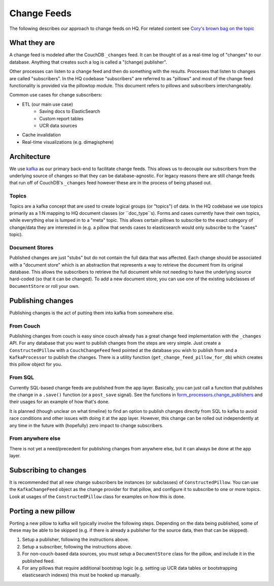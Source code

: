 ============
Change Feeds
============

The following describes our approach to change feeds on HQ.
For related content see `Cory's brown bag on the topic <https://docs.google.com/presentation/d/1YPWUJbic87UYz3bqocJCsnYrnaEZkn8nCM2VZOXQRmg/edit>`_

What they are
=============

A change feed is modeled after the CouchDB ``_changes`` feed.
It can be thought of as a real-time log of "changes" to our database.
Anything that creates such a log is called a "(change) publisher".

Other processes can listen to a change feed and then do something with the results.
Processes that listen to changes are called "subscribers".
In the HQ codebase "subscribers" are referred to as "pillows" and most of the change feed functionality is provided via the pillowtop module.
This document refers to pillows and subscribers interchangeably.

Common use cases for change subscribers:

* ETL (our main use case)
    - Saving docs to ElasticSearch
    - Custom report tables
    - UCR data sources
* Cache invalidation
* Real-time visualizations (e.g. dimagisphere)

Architecture
============

We use `kafka <http://kafka.apache.org/>`_ as our primary back-end to facilitate change feeds.
This allows us to decouple our subscribers from the underlying source of changes so that they can be database-agnostic.
For legacy reasons there are still change feeds that run off of CouchDB's ``_changes`` feed however these are in the process of being phased out.

Topics
~~~~~~

Topics are a kafka concept that are used to create logical groups (or "topics") of data.
In the HQ codebase we use topics primarily as a 1:N mapping to HQ document classes (or ``doc_type``s).
Forms and cases currently have their own topics, while everything else is lumped in to a "meta" topic.
This allows certain pillows to subscribe to the exact category of change/data they are interested in (e.g. a pillow that sends cases to elasticsearch would only subscribe to the "cases" topic).

Document Stores
~~~~~~~~~~~~~~~

Published changes are just "stubs" but do not contain the full data that was affected.
Each change should be associated with a "document store" which is an abstraction that represents a way to retrieve the document from its original database.
This allows the subscribers to retrieve the full document while not needing to have the underlying source hard-coded (so that it can be changed).
To add a new document store, you can use one of the existing subclasses of ``DocumentStore`` or roll your own.


Publishing changes
==================

Publishing changes is the act of putting them into kafka from somewhere else.

From Couch
~~~~~~~~~~

Publishing changes from couch is easy since couch already has a great change feed implementation with the ``_changes`` API.
For any database that you want to publish changes from the steps are very simple.
Just create a ``ConstructedPillow`` with a ``CouchChangeFeed`` feed pointed at the database you wish to publish from and a ``KafkaProcessor`` to publish the changes.
There is a utility function (``get_change_feed_pillow_for_db``) which creates this pillow object for you.


From SQL
~~~~~~~~

Currently SQL-based change feeds are published from the app layer.
Basically, you can just call a function that publishes the change in a ``.save()`` function (or a ``post_save`` signal).
See the functions in `form_processors.change_publishers <https://github.com/dimagi/commcare-hq/blob/master/corehq/form_processor/change_publishers.py>`_ and their usages for an example of how that's done.

It is planned (though unclear on what timeline) to find an option to publish changes directly from SQL to kafka to avoid race conditions and other issues with doing it at the app layer.
However, this change can be rolled out independently at any time in the future with (hopefully) zero impact to change subscribers.

From anywhere else
~~~~~~~~~~~~~~~~~~

There is not yet a need/precedent for publishing changes from anywhere else, but it can always be done at the app layer.

Subscribing to changes
======================

It is recommended that all new change subscribers be instances (or subclasses) of ``ConstructedPillow``.
You can use the ``KafkaChangeFeed`` object as the change provider for that pillow, and configure it to subscribe to one or more topics.
Look at usages of the ``ConstructedPillow`` class for examples on how this is done.



Porting a new pillow
====================

Porting a new pillow to kafka will typically involve the following steps.
Depending on the data being published, some of these may be able to be skipped (e.g. if there is already a publisher for the source data, then that can be skipped).

1. Setup a publisher, following the instructions above.
2. Setup a subscriber, following the instructions above.
3. For non-couch-based data sources, you must setup a ``DocumentStore`` class for the pillow, and include it in the published feed.
4. For any pillows that require additional bootstrap logic (e.g. setting up UCR data tables or bootstrapping elasticsearch indexes) this must be hooked up manually.
